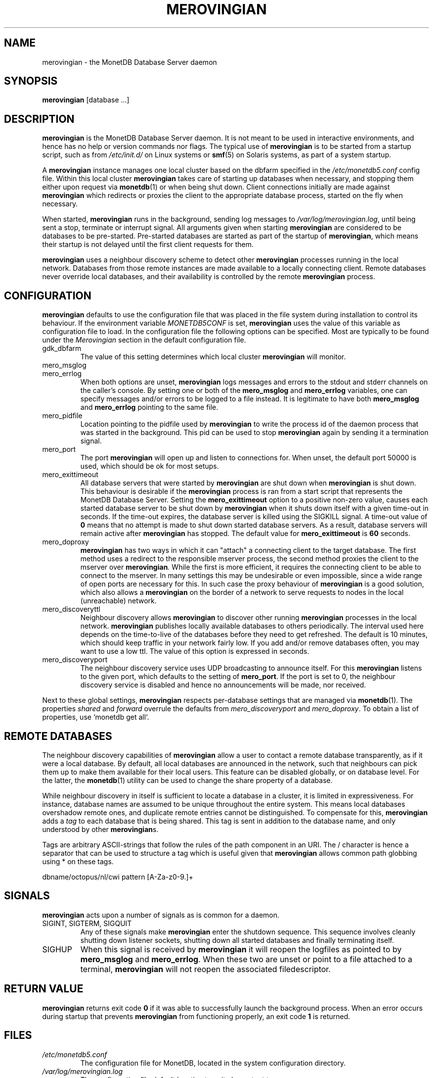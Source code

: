 .\" Process this file with
.\" groff -man -Tascii foo.1
.\"
.TH MEROVINGIAN 1 "JUNE 2009" Application "MonetDB Applications"
.SH NAME
merovingian \- the MonetDB Database Server daemon
.SH SYNOPSIS
.B merovingian
[database ...]
.SH DESCRIPTION
.B merovingian
is the MonetDB Database Server daemon.  It is not meant to be used in
interactive environments, and hence has no help or version commands nor
flags.  The typical use of
.B merovingian
is to be started from a startup script, such as from
.I /etc/init.d/
on Linux systems or
.BR smf (5)
on Solaris systems, as part of a system startup.
.P
A
.B merovingian
instance manages one local cluster based on the dbfarm specified in the
.I /etc/monetdb5.conf
config file.  Within this local cluster
.B merovingian
takes care of starting up databases when necessary, and stopping them
either upon request via
.BR monetdb (1)
or when being shut down.  Client connections initially are made against
.B merovingian
which redirects or proxies the client to the appropriate database
process, started on the fly when necessary.
.P
When started,
.B merovingian
runs in the background, sending log messages to
.IR /var/log/merovingian.log ,
until being sent a stop, terminate or interrupt signal.  All arguments
given when starting
.B merovingian
are considered to be databases to be pre-started.  Pre-started databases
are started as part of the startup of
.BR merovingian ,
which means their startup is not delayed until the first client
requests for them.
.P
.B merovingian
uses a neighbour discovery scheme to detect other
.B merovingian
processes running in the local network.  Databases from those remote
instances are made available to a locally connecting client.  Remote
databases never override local databases, and their availability is
controlled by the remote
.B merovingian
process.
.SH CONFIGURATION
.B merovingian
defaults to use the configuration file that was placed in the file
system during installation to control its behaviour.  If the environment
variable
.I MONETDB5CONF
is set,
.B merovingian
uses the value of this variable as configuration file to load.  In the
configuration file the following options can be specified.  Most are
typically to be found under the
.I Merovingian
section in the default configuration file.
.IP gdk_dbfarm
The value of this setting determines which local cluster
.B merovingian
will monitor.
.IP mero_msglog
.IP mero_errlog
When both options are unset,
.B merovingian
logs messages and errors to the stdout and stderr channels on the
caller's console.  By setting one or both of the
.B mero_msglog
and
.B mero_errlog
variables, one can specify messages and/or errors to be logged to a file
instead.  It is legitimate to have both
.B mero_msglog
and
.B mero_errlog
pointing to the same file.
.IP mero_pidfile
Location pointing to the pidfile used by
.B merovingian
to write the process id of the daemon process that was started in the
background.  This pid can be used to stop
.B merovingian
again by sending it a termination signal.
.IP mero_port
The port
.B merovingian
will open up and listen to connections for.  When unset, the default
port 50000 is used, which should be ok for most setups.
.IP mero_exittimeout
All database servers that were started by
.B merovingian
are shut down when
.B merovingian
is shut down.  This behaviour is desirable if the
.B merovingian
process is ran from a start script that represents the MonetDB Database
Server.  Setting the
.B mero_exittimeout
option to a positive
non-zero value, causes each started database server to be shut down by
.B merovingian
when it shuts down itself with a given time-out in seconds.  If the
time-out expires, the database server is killed using the SIGKILL
signal.  A time-out value of
.B 0
means that no attempt is made to shut down started database servers.  As
a result, database servers will remain active after
.B merovingian
has stopped.  The default value for
.B mero_exittimeout
is
.B 60
seconds.
.IP mero_doproxy
.B merovingian
has two ways in which it can "attach" a connecting client to the target
database.  The first method uses a redirect to the responsible mserver
process, the second method proxies the client to the mserver over
.BR merovingian .
While the first is more efficient, it requires the connecting client
to be able to connect to the mserver.  In many settings this may be
undesirable or even impossible, since a wide range of open ports are
necessary for this.  In such case the proxy behaviour of
.B merovingian
is a good solution, which also allows a
.B merovingian
on the border of a network to serve requests to nodes in the local
(unreachable) network.
.IP mero_discoveryttl
Neighbour discovery allows
.B merovingian
to discover other running
.B merovingian
processes in the local network.
.B merovingian
publishes locally available databases to others periodically.  The
interval used here depends on the time-to-live of the databases before
they need to get refreshed.  The default is 10 minutes, which should
keep traffic in your network fairly low.  If you add and/or remove
databases often, you may want to use a low ttl.  The value of this
option is expressed in seconds.
.IP mero_discoveryport
The neighbour discovery service uses UDP broadcasting to announce
itself.  For this
.B merovingian
listens to the given port, which defaults to the setting of
.BR mero_port .
If the port is set to 0, the neighbour discovery service is disabled and
hence no announcements will be made, nor received.
.P
Next to these global settings,
.B merovingian
respects per-database settings that are managed via
.BR monetdb (1).
The properties 
.IR shared " and " forward
overrule the defaults from
.IR mero_discoveryport " and " mero_doproxy .
To obtain a list of properties, use `monetdb get all`.
.SH "REMOTE DATABASES"
The neighbour discovery capabilities of
.B merovingian
allow a user to contact a remote database transparently, as if it were a
local database.  By default, all local databases are announced in the
network, such that neighbours can pick them up to make them available
for their local users.  This feature can be disabled globally, or on
database level.  For the latter, the
.BR monetdb (1)
utility can be used to change the share property of a database.
.P
While neighbour discovery in itself is sufficient to locate a database
in a cluster, it is limited in expressiveness.  For instance, database
names are assumed to be unique throughout the entire system.  This means
local databases overshadow remote ones, and duplicate remote entries
cannot be distinguished.  To compensate for this,
.B merovingian
adds a
.I tag
to each database that is being shared.  This tag is sent in addition to
the database name, and only understood by other
.BR merovingian s.
.P
Tags are arbitrary ASCII-strings that follow the rules of the path
component in an URI.  The / character is hence a separator that can be
used to structure a tag which is useful given that
.B merovingian
allows common path globbing using * on these tags.
.P
dbname/octopus/nl/cwi
pattern [A\-Za\-z0\-9.]+

.SH SIGNALS
.B merovingian
acts upon a number of signals as is common for a daemon.
.IP "SIGINT, SIGTERM, SIGQUIT"
Any of these signals make
.B merovingian
enter the shutdown sequence.  This sequence involves cleanly shutting
down listener sockets, shutting down all started databases and finally
terminating itself.
.IP SIGHUP
When this signal is received by
.B merovingian
it will reopen the logfiles as pointed to by
.B mero_msglog
and
.BR mero_errlog .
When these two are unset or point to a file attached to a terminal,
.B merovingian
will not reopen the associated filedescriptor.
.SH "RETURN VALUE"
.B merovingian
returns exit code
.B 0
if it was able to successfully launch the background process.  When an
error occurs during startup that prevents
.B merovingian
from functioning properly, an exit code
.B 1
is returned.
.SH FILES
.I /etc/monetdb5.conf
.RS
The configuration file for MonetDB, located in the system configuration
directory.
.RE
.I /var/log/merovingian.log
.RS
The configuration file default location to write log output to.
.SH "SEE ALSO"
.BR monetdb (1)
.\".BR mserver5 (1)

